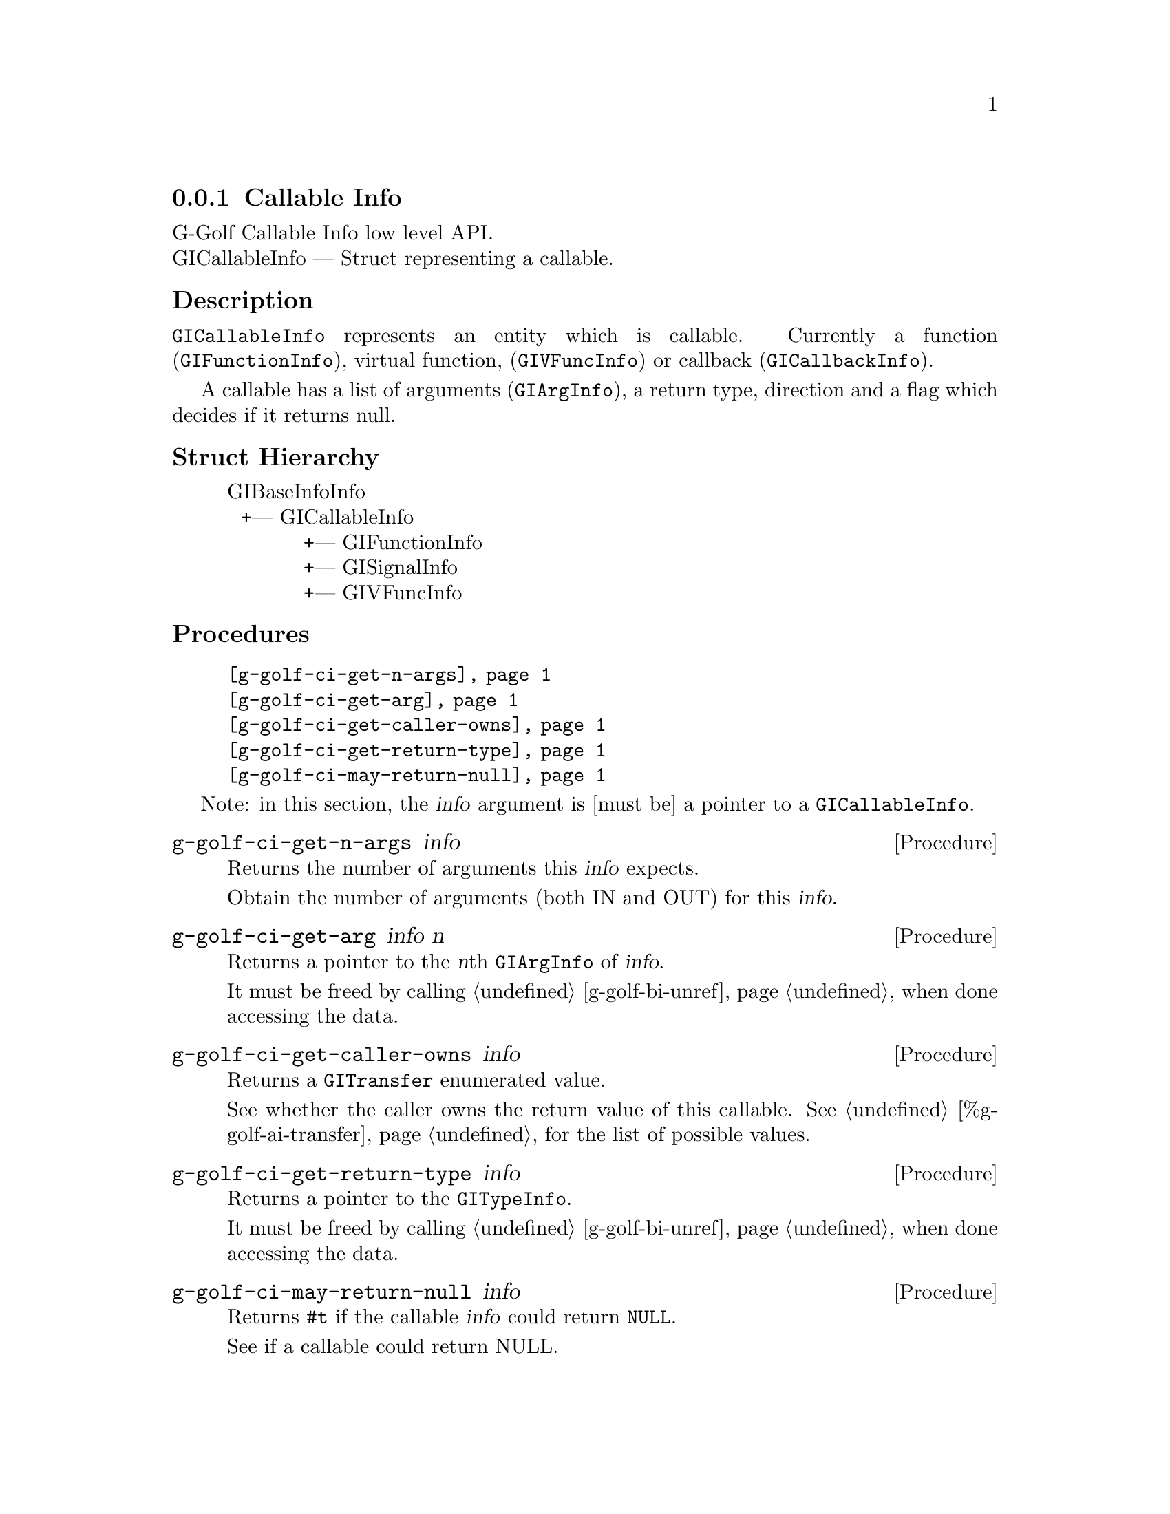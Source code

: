 @c -*-texinfo-*-
@c This is part of the GNU G-Golf Reference Manual.
@c Copyright (C) 2016 - 2018 Free Software Foundation, Inc.
@c See the file g-golf.texi for copying conditions.


@defindex ci


@node Callable Info
@subsection Callable Info

G-Golf Callable Info low level API.@*
GICallableInfo — Struct representing a callable.


@subheading Description

@code{GICallableInfo} represents an entity which is callable. Currently
a function (@code{GIFunctionInfo}), virtual function,
(@code{GIVFuncInfo}) or callback (@code{GICallbackInfo}).

A callable has a list of arguments (@code{GIArgInfo}), a return type,
direction and a flag which decides if it returns null.

@subheading Struct Hierarchy

@indentedblock
GIBaseInfoInfo         	                     @*
@ @ +--- GICallableInfo	                     @*
@ @ @ @ @ @ @ @ @ @ @ +--- GIFunctionInfo    @*
@ @ @ @ @ @ @ @ @ @ @ +--- GISignalInfo      @*
@ @ @ @ @ @ @ @ @ @ @ +--- GIVFuncInfo
@end indentedblock


@subheading Procedures

@indentedblock
@table @code
@item @ref{g-golf-ci-get-n-args}
@item @ref{g-golf-ci-get-arg}
@item @ref{g-golf-ci-get-caller-owns}
@item @ref{g-golf-ci-get-return-type}
@item @ref{g-golf-ci-may-return-null}
@end table
@end indentedblock

Note: in this section, the @var{info} argument is [must be] a pointer to
a @code{GICallableInfo}.


@anchor{g-golf-ci-get-n-args}
@deffn Procedure g-golf-ci-get-n-args info

Returns the number of arguments this @var{info} expects.

Obtain the number of arguments (both IN and OUT) for this
@var{info}.
@end deffn


@anchor{g-golf-ci-get-arg}
@deffn Procedure g-golf-ci-get-arg info n

Returns a pointer to the @var{n}th @code{GIArgInfo} of @var{info}.

It must be freed by calling @ref{g-golf-bi-unref} when done accessing the
data.
@end deffn


@anchor{g-golf-ci-get-caller-owns}
@deffn Procedure g-golf-ci-get-caller-owns info

Returns a @code{GITransfer} enumerated value.

See whether the caller owns the return value of this callable. See
@ref{%g-golf-ai-transfer} for the list of possible values.
@end deffn


@anchor{g-golf-ci-get-return-type}
@deffn Procedure g-golf-ci-get-return-type info

Returns a pointer to the @code{GITypeInfo}.

It must be freed by calling @ref{g-golf-bi-unref} when done accessing the
data.
@end deffn


@anchor{g-golf-ci-may-return-null}
@deffn Procedure g-golf-ci-may-return-null info

Returns @code{#t} if the callable @var{info} could return @code{NULL}.

See if a callable could return NULL.
@end deffn

@c @subheading Types and Values


@c @indentedblock
@c @table @code
@c @ref{...}
@c @end table
@c @end indentedblock


@c @anchor{}
@c @defvar
